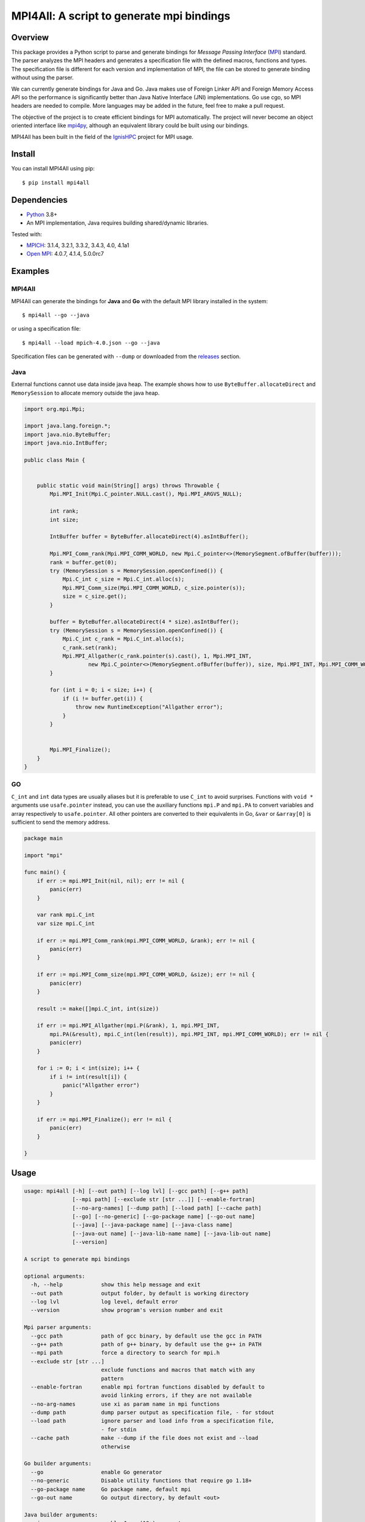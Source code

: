 ==========================================
MPI4All: A script to generate mpi bindings
==========================================

--------
Overview
--------

This package provides a Python script to parse and generate bindings for *Message Passing
Interface* (`MPI <https://www.mpi-forum.org/>`_) standard. The parser analyzes the MPI headers and generates a specification file with the defined macros, functions and types. The specification file is different for each version and implementation of MPI, the file can be stored to generate binding without using the parser.

We can currently generate bindings for Java and Go. Java makes use of Foreign Linker API and Foreign Memory Access API so the performance is significantly better than Java Native Interface (JNI) implementations. Go use cgo, so MPI headers are needed to compile. More languages may be added in the future, feel free to make a pull request.

The objective of the project is to create efficient bindings for MPI automatically. The project will never become an object oriented interface like `mpi4py <https://github.com/mpi4py/mpi4py/>`_, although an equivalent library could be built using our bindings.


MPI4All has been built in the field of the `IgnisHPC <https://github.com/ignishpc/>`_ project for  MPI usage.

-------
Install
-------

You can install MPI4All using pip::

 $ pip install mpi4all

------------
Dependencies
------------

* `Python <https://www.python.org/>`_ 3.8+

* An MPI implementation, Java requires building shared/dynamic
  libraries.

Tested with:

* `MPICH <https://www.mpich.org/>`_: 3.1.4, 3.2.1, 3.3.2, 3.4.3, 4.0, 4.1a1

* `Open MPI <https://www.open-mpi.org/>`_: 4.0.7, 4.1.4, 5.0.0rc7

--------
Examples
--------


MPI4All
^^^^^^^

MPI4All can generate the bindings for **Java** and **Go** with the default MPI library installed in the system::

 $ mpi4all --go --java

or using a specification file::

 $ mpi4all --load mpich-4.0.json --go --java

Specification files can be generated with ``--dump`` or downloaded from the `releases <https://github.com/citiususc/mpi4all/releases>`_ section.

Java
^^^^

External functions cannot use data inside java heap. The example shows how to use ``ByteBuffer.allocateDirect`` and ``MemorySession`` to allocate memory outside the java heap.

.. code-block:: java

    import org.mpi.Mpi;

    import java.lang.foreign.*;
    import java.nio.ByteBuffer;
    import java.nio.IntBuffer;

    public class Main {


        public static void main(String[] args) throws Throwable {
            Mpi.MPI_Init(Mpi.C_pointer.NULL.cast(), Mpi.MPI_ARGVS_NULL);

            int rank;
            int size;

            IntBuffer buffer = ByteBuffer.allocateDirect(4).asIntBuffer();

            Mpi.MPI_Comm_rank(Mpi.MPI_COMM_WORLD, new Mpi.C_pointer<>(MemorySegment.ofBuffer(buffer)));
            rank = buffer.get(0);
            try (MemorySession s = MemorySession.openConfined()) {
                Mpi.C_int c_size = Mpi.C_int.alloc(s);
                Mpi.MPI_Comm_size(Mpi.MPI_COMM_WORLD, c_size.pointer(s));
                size = c_size.get();
            }

            buffer = ByteBuffer.allocateDirect(4 * size).asIntBuffer();
            try (MemorySession s = MemorySession.openConfined()) {
                Mpi.C_int c_rank = Mpi.C_int.alloc(s);
                c_rank.set(rank);
                Mpi.MPI_Allgather(c_rank.pointer(s).cast(), 1, Mpi.MPI_INT,
                        new Mpi.C_pointer<>(MemorySegment.ofBuffer(buffer)), size, Mpi.MPI_INT, Mpi.MPI_COMM_WORLD);
            }

            for (int i = 0; i < size; i++) {
                if (i != buffer.get(i)) {
                    throw new RuntimeException("Allgather error");
                }
            }


            Mpi.MPI_Finalize();
        }
    }


GO
^^

``C_int`` and ``int`` data types are usually aliases but it is preferable to use ``C_int`` to avoid surprises. Functions with ``void *`` arguments use ``usafe.pointer`` instead, you can use the auxiliary functions ``mpi.P`` and ``mpi.PA`` to convert variables and array respectively to ``usafe.pointer``. All other pointers are converted to their equivalents in Go, ``&var`` or ``&array[0]`` is sufficient to send the memory address.

.. code-block:: go

    package main

    import "mpi"

    func main() {
        if err := mpi.MPI_Init(nil, nil); err != nil {
            panic(err)
        }

        var rank mpi.C_int
        var size mpi.C_int

        if err := mpi.MPI_Comm_rank(mpi.MPI_COMM_WORLD, &rank); err != nil {
            panic(err)
        }

        if err := mpi.MPI_Comm_size(mpi.MPI_COMM_WORLD, &size); err != nil {
            panic(err)
        }

        result := make([]mpi.C_int, int(size))

        if err := mpi.MPI_Allgather(mpi.P(&rank), 1, mpi.MPI_INT,
            mpi.PA(&result), mpi.C_int(len(result)), mpi.MPI_INT, mpi.MPI_COMM_WORLD); err != nil {
            panic(err)
        }

        for i := 0; i < int(size); i++ {
            if i != int(result[i]) {
                panic("Allgather error")
            }
        }

        if err := mpi.MPI_Finalize(); err != nil {
            panic(err)
        }

    }

-----
Usage
-----

.. code-block:: shell

    usage: mpi4all [-h] [--out path] [--log lvl] [--gcc path] [--g++ path]
                   [--mpi path] [--exclude str [str ...]] [--enable-fortran]
                   [--no-arg-names] [--dump path] [--load path] [--cache path]
                   [--go] [--no-generic] [--go-package name] [--go-out name]
                   [--java] [--java-package name] [--java-class name]
                   [--java-out name] [--java-lib-name name] [--java-lib-out name]
                   [--version]

    A script to generate mpi bindings

    optional arguments:
      -h, --help            show this help message and exit
      --out path            output folder, by default is working directory
      --log lvl             log level, default error
      --version             show program's version number and exit

    Mpi parser arguments:
      --gcc path            path of gcc binary, by default use the gcc in PATH
      --g++ path            path of g++ binary, by default use the g++ in PATH
      --mpi path            force a directory to search for mpi.h
      --exclude str [str ...]
                            exclude functions and macros that match with any
                            pattern
      --enable-fortran      enable mpi fortran functions disabled by default to
                            avoid linking errors, if they are not available
      --no-arg-names        use xi as param name in mpi functions
      --dump path           dump parser output as specification file, - for stdout
      --load path           ignore parser and load info from a specification file,
                            - for stdin
      --cache path          make --dump if the file does not exist and --load
                            otherwise

    Go builder arguments:
      --go                  enable Go generator
      --no-generic          Disable utility functions that require go 1.18+
      --go-package name     Go package name, default mpi
      --go-out name         Go output directory, by default <out>

    Java builder arguments:
      --java                enable Java (19+) generator
      --java-package name   Java package name, default org.mpi
      --java-class name     Java class name, default Mpi
      --java-out name       Java output directory, default <out>
      --java-lib-name name  Java C library name without any extension, default
                            mpi4alljava
      --java-lib-out name   Java output directory for C library, default <java-
                            out>/<java-lib-name>
